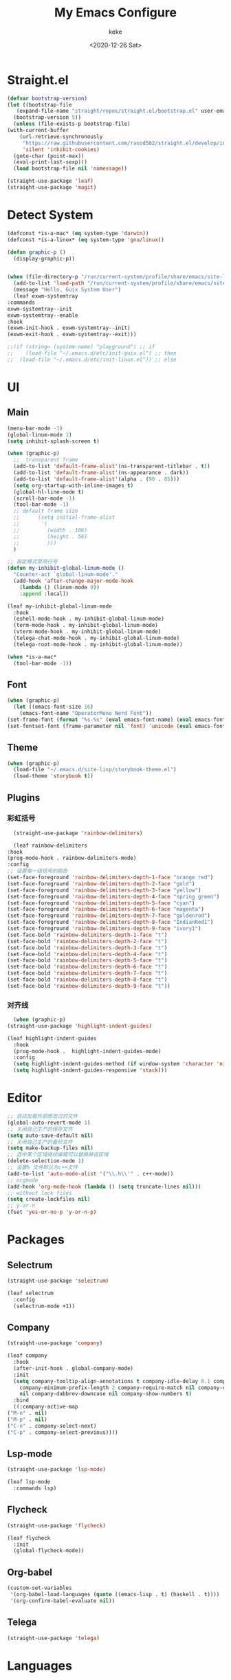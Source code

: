 #+title: My Emacs Configure
#+author: keke
#+email: liushike1997@gmail.com
#+date: <2020-12-26 Sat>
#+export_file_name: ~/Repos/keke-cute.github.io/blog/myemacsconf.html
#+options: creator:t author:t
#+HTML_HEAD: <link rel="stylesheet" type="text/css" href="me.css" />
* Straight.el
  #+begin_src emacs-lisp
    (defvar bootstrap-version)
    (let ((bootstrap-file
	   (expand-file-name "straight/repos/straight.el/bootstrap.el" user-emacs-directory))
	  (bootstrap-version 5))
      (unless (file-exists-p bootstrap-file)
	(with-current-buffer
	    (url-retrieve-synchronously
	     "https://raw.githubusercontent.com/raxod502/straight.el/develop/install.el"
	     'silent 'inhibit-cookies)
	  (goto-char (point-max))
	  (eval-print-last-sexp)))
      (load bootstrap-file nil 'nomessage))
  #+end_src
  
  #+begin_src emacs-lisp
    (straight-use-package 'leaf)
    (straight-use-package 'magit)
  #+end_src
* Detect System
  #+begin_src emacs-lisp
    (defconst *is-a-mac* (eq system-type 'darwin))
    (defconst *is-a-linux* (eq system-type 'gnu/linux))

    (defun graphic-p ()
      (display-graphic-p))


    (when (file-directory-p "/run/current-system/profile/share/emacs/site-lisp")
      (add-to-list 'load-path "/run/current-system/profile/share/emacs/site-lisp/")
      (message "Hello, Guix System User")
      (leaf exwm-systemtray
	:commands
	exwm-systemtray--init
	exwm-systemtray--enable
	:hook
	(exwm-init-hook . exwm-systemtray--init)
	(exwm-exit-hook . exwm-systemtray--exit)))

    ;;(if (string= (system-name) "playground") ;; if
    ;;    (load-file "~/.emacs.d/etc/init-guix.el") ;; then
    ;;  (load-file "~/.emacs.d/etc/init-linux.el")) ;; else
  #+end_src
* UI
** Main
   #+begin_src emacs-lisp
     (menu-bar-mode -1)
     (global-linum-mode 1)
     (setq inhibit-splash-screen t)

     (when (graphic-p)
       ;;  transparent frame
       (add-to-list 'default-frame-alist'(ns-transparent-titlebar . t))
       (add-to-list 'default-frame-alist'(ns-appearance . dark))
       (add-to-list 'default-frame-alist'(alpha . (90 . 85)))
       (setq org-startup-with-inline-images t)
       (global-hl-line-mode t)
       (scroll-bar-mode -1)
       (tool-bar-mode -1)
       ;; default frame size
       ;;      (setq initial-frame-alist
       ;;	    '(
       ;;	      (width . 106)
       ;;	      (height . 56)
       ;;	      )))
       )

     ;; 指定模式禁用行号
     (defun my-inhibit-global-linum-mode ()
       "Counter-act `global-linum-mode'."
       (add-hook 'after-change-major-mode-hook
		 (lambda () (linum-mode 0))
		 :append :local))

     (leaf my-inhibit-global-linum-mode
       :hook
       (eshell-mode-hook . my-inhibit-global-linum-mode)
       (term-mode-hook . my-inhibit-global-linum-mode)
       (vterm-mode-hook . my-inhibit-global-linum-mode)
       (telega-chat-mode-hook . my-inhibit-global-linum-mode)
       (telega-root-mode-hook . my-inhibit-global-linum-mode))

     (when *is-a-mac*
       (tool-bar-mode -1))
   #+end_src
** Font
   #+begin_src emacs-lisp
     (when (graphic-p)
       (let ((emacs-font-size 16)
	     (emacs-font-name "OperatorMono Nerd Font"))
	 (set-frame-font (format "%s-%s" (eval emacs-font-name) (eval emacs-font-size)) nil t)
	 (set-fontset-font (frame-parameter nil 'font) 'unicode (eval emacs-font-name))))
   #+end_src
** Theme
   #+begin_src emacs-lisp
     (when (graphic-p)
       (load-file "~/.emacs.d/site-lisp/storybook-theme.el")
       (load-theme 'storybook t))
   #+end_src
** Plugins
*** 彩虹括号
    #+begin_src emacs-lisp
      (straight-use-package 'rainbow-delimiters)

      (leaf rainbow-delimiters
	:hook
	(prog-mode-hook . rainbow-delimiters-mode)
	:config
	;; 设置每一级括号的颜色
	(set-face-foreground 'rainbow-delimiters-depth-1-face "orange red") 
	(set-face-foreground 'rainbow-delimiters-depth-2-face "gold") 
	(set-face-foreground 'rainbow-delimiters-depth-3-face "yellow") 
	(set-face-foreground 'rainbow-delimiters-depth-4-face "spring green") 
	(set-face-foreground 'rainbow-delimiters-depth-5-face "cyan") 
	(set-face-foreground 'rainbow-delimiters-depth-6-face "magenta") 
	(set-face-foreground 'rainbow-delimiters-depth-7-face "goldenrod") 
	(set-face-foreground 'rainbow-delimiters-depth-8-face "IndianRed1") 
	(set-face-foreground 'rainbow-delimiters-depth-9-face "ivory1") 
	(set-face-bold 'rainbow-delimiters-depth-1-face "t") 
	(set-face-bold 'rainbow-delimiters-depth-2-face "t") 
	(set-face-bold 'rainbow-delimiters-depth-3-face "t") 
	(set-face-bold 'rainbow-delimiters-depth-4-face "t") 
	(set-face-bold 'rainbow-delimiters-depth-5-face "t") 
	(set-face-bold 'rainbow-delimiters-depth-6-face "t") 
	(set-face-bold 'rainbow-delimiters-depth-7-face "t") 
	(set-face-bold 'rainbow-delimiters-depth-8-face "t") 
	(set-face-bold 'rainbow-delimiters-depth-9-face "t"))
    #+end_src
*** 对齐线
    #+begin_src emacs-lisp
      (when (graphic-p)
	(straight-use-package 'highlight-indent-guides)

	(leaf highlight-indent-guides
	  :hook
	  (prog-mode-hook .  highlight-indent-guides-mode)
	  :config
	  (setq highlight-indent-guides-method (if window-system 'character 'nil))
	  (setq highlight-indent-guides-responsive 'stack)))
    #+end_src
* Editor
  #+begin_src emacs-lisp
    ;; 自动加载外部修改过的文件
    (global-auto-revert-mode 1)
    ;; 关闭自己生产的保存文件
    (setq auto-save-default nil)
    ;; 关闭自己生产的备份文件
    (setq make-backup-files nil)
    ;; 选中某个区域继续编辑可以替换掉该区域
    (delete-selection-mode 1)
    ;; 设置h 文件默认为c++文件
    (add-to-list 'auto-mode-alist '("\\.h\\'" . c++-mode))
    ;; orgmode
    (add-hook 'org-mode-hook (lambda () (setq truncate-lines nil)))
    ;; without lock files
    (setq create-lockfiles nil)
    ;; y-or-n
    (fset 'yes-or-no-p 'y-or-n-p)
  #+end_src
* Packages
** Selectrum
   #+begin_src emacs-lisp
     (straight-use-package 'selectrum)

     (leaf selectrum
       :config
       (selectrum-mode +1))
   #+end_src
** Company
   #+begin_src emacs-lisp
     (straight-use-package 'company)

     (leaf company
       :hook
       (after-init-hook . global-company-mode)
       :init
       (setq company-tooltip-align-annotations t company-idle-delay 0.1 company-echo-delay 0
	     company-minimum-prefix-length 2 company-require-match nil company-dabbrev-ignore-case
	     nil company-dabbrev-downcase nil company-show-numbers t)
       :bind
       ((:company-active-map
	 ("M-n" . nil) 
	 ("M-p" . nil) 
	 ("C-n" . company-select-next) 
	 ("C-p" . company-select-previous))))
   #+end_src
** Lsp-mode
   #+begin_src emacs-lisp
     (straight-use-package 'lsp-mode)

     (leaf lsp-mode
       :commands lsp)
   #+end_src
** Flycheck
   #+begin_src emacs-lisp
     (straight-use-package 'flycheck)

     (leaf flycheck
       :init
       (global-flycheck-mode))
   #+end_src
** Org-babel
   #+begin_src emacs-lisp
     (custom-set-variables
      '(org-babel-load-languages (quote ((emacs-lisp . t) (haskell . t))))
      '(org-confirm-babel-evaluate nil))
   #+end_src
** Telega
   #+begin_src emacs-lisp
     (straight-use-package 'telega)
   #+end_src
* Languages
** Haskell
   #+begin_src emacs-lisp
     (straight-use-package 'haskell-mode)

     (leaf haskell-mode
       :require t)

     (leaf inf-haskell
       :require t)
   #+end_src
** Golang
   #+begin_src emacs-lisp
     (straight-use-package 'go-mode)

     (leaf go-mode
       :hook
       (go-mode-hook . lsp))
   #+end_src

** Nix
   #+begin_src emacs-lisp
     (straight-use-package 'nix-mode)
   #+end_src
